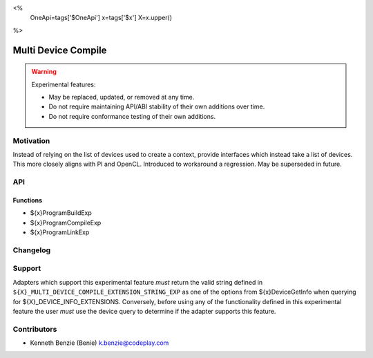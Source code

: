 <%
    OneApi=tags['$OneApi']
    x=tags['$x']
    X=x.upper()
%>

.. _experimental-multi-device-compile:

================================================================================
Multi Device Compile
================================================================================

.. warning::

    Experimental features:

    *   May be replaced, updated, or removed at any time.
    *   Do not require maintaining API/ABI stability of their own additions over
        time.
    *   Do not require conformance testing of their own additions.



Motivation
--------------------------------------------------------------------------------

Instead of relying on the list of devices used to create a context, provide
interfaces which instead take a list of devices. This more closely aligns with
PI and OpenCL. Introduced to workaround a regression. May be superseded in
future.

API
--------------------------------------------------------------------------------
.. comment:
    In this section you *must* list all additions your experimental feature will 
    make to the Unified Runtime specification. If your experimental feature does 
    not include additions from one or more of the sections listed below, you may 
    freely remove them.

Functions
~~~~~~~~~~~~~~~~~~~~~~~~~~~~~~~~~~~~~~~~~~~~~~~~~~~~~~~~~~~~~~~~~~~~~~~~~~~~~~~~

* ${x}ProgramBuildExp
* ${x}ProgramCompileExp
* ${x}ProgramLinkExp

Changelog
--------------------------------------------------------------------------------
.. comment:
    When making a change to an experimental feature, increment the version and 
    provide a brief description of the change in the table below.

+-----------+------------------------+
| Revision  | Changes                |
+===========+========================+
| 1.0       | Initial Draft           |
+-----------+------------------------+

Support
--------------------------------------------------------------------------------

Adapters which support this experimental feature *must* return the valid string 
defined in ``${X}_MULTI_DEVICE_COMPILE_EXTENSION_STRING_EXP`` 
as one of the options from ${x}DeviceGetInfo when querying for 
${X}_DEVICE_INFO_EXTENSIONS. Conversely, before using any of the 
functionality defined in this experimental feature the user *must* use the 
device query to determine if the adapter supports this feature.

Contributors
--------------------------------------------------------------------------------
.. comment:
    Please list all people who wish to be credited for contribution to this 
    experimental feature.

* Kenneth Benzie (Benie) `k.benzie@codeplay.com <k.benzie@codeplay.com>`_
